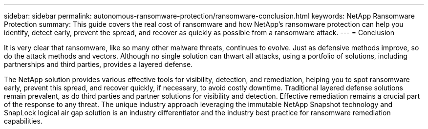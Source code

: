 ---
sidebar: sidebar
permalink: autonomous-ransomware-protection/ransomware-conclusion.html
keywords: NetApp Ransomware Protection
summary: This guide covers the real cost of ransomware and how  NetApp's ransomware protection can help you identify, detect early, prevent the spread, and recover as quickly as possible from a ransomware attack.
---
= Conclusion

:hardbreaks:
:nofooter:
:icons: font
:linkattrs:
:imagesdir: ./media

[.lead]
It is very clear that ransomware, like so many other malware threats, continues to evolve. Just as defensive methods improve, so do the attack methods and vectors. Although no single solution can thwart all attacks, using a portfolio of solutions, including partnerships and third parties, provides a layered defense.

The NetApp solution provides various effective tools for visibility, detection, and remediation, helping you to spot ransomware early, prevent this spread, and recover quickly, if necessary, to avoid costly downtime. Traditional layered defense solutions remain prevalent, as do third parties and partner solutions for visibility and detection. Effective remediation remains a crucial part of the response to any threat. The unique industry approach leveraging the immutable NetApp Snapshot technology and SnapLock logical air gap solution is an industry differentiator and the industry best practice for ransomware remediation capabilities.